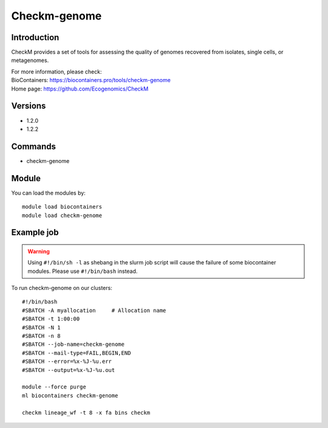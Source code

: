 .. _backbone-label:

Checkm-genome
==============================

Introduction
~~~~~~~~
CheckM provides a set of tools for assessing the quality of genomes recovered from isolates, single cells, or metagenomes.


| For more information, please check:
| BioContainers: https://biocontainers.pro/tools/checkm-genome 
| Home page: https://github.com/Ecogenomics/CheckM

Versions
~~~~~~~~
- 1.2.0
- 1.2.2

Commands
~~~~~~~
- checkm-genome

Module
~~~~~~~~
You can load the modules by::

    module load biocontainers
    module load checkm-genome

Example job
~~~~~
.. warning::
    Using ``#!/bin/sh -l`` as shebang in the slurm job script will cause the failure of some biocontainer modules. Please use ``#!/bin/bash`` instead.

To run checkm-genome on our clusters::

    #!/bin/bash
    #SBATCH -A myallocation     # Allocation name
    #SBATCH -t 1:00:00
    #SBATCH -N 1
    #SBATCH -n 8
    #SBATCH --job-name=checkm-genome
    #SBATCH --mail-type=FAIL,BEGIN,END
    #SBATCH --error=%x-%J-%u.err
    #SBATCH --output=%x-%J-%u.out

    module --force purge
    ml biocontainers checkm-genome

    checkm lineage_wf -t 8 -x fa bins checkm

